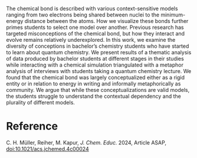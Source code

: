 #+export_file_name: index
#+options: broken-links:t
# (ss-toggle-markdown-export-on-save)
# date-added:

#+begin_export md
---
title: "The Multiple Student Conceptions of the Chemical Bond in a Quantum Chemical Context"
## https://quarto.org/docs/journals/authors.html
#author:
#  - name: ""
#    affiliations:
#     - name: ""
#license: "©2024 American Chemical Society and Division of Chemical Education, Inc."
license: "CC BY"
#draft: true
#date-modified:
date: 2024-07-30
categories: [bonding, quantum]
keywords: physical chemistry teaching, physical chemistry education, teaching resources, Chemical Education Research, First-Year Undergraduate, Chemistry Misconceptions, Valence Bond Theory

image: bonds.webp
---
#+end_export

# this export deals with a top-level heading if there is one (put it above this comment)
#+begin_export md
<img src="bonds.webp" width="40%" align="right" style="padding: 10px 0px 0px 10px;"/>
#+end_export 

The chemical bond is described with various context-sensitive models ranging from two electrons being shared between nuclei to the minimum-energy distance between the atoms. How we visualize these bonds further primes students to select one model over another. Previous research has targeted misconceptions of the chemical bond, but how they interact and evolve remains relatively underexplored. In this work, we examine the diversity of conceptions in bachelor’s chemistry students who have started to learn about quantum chemistry. We present results of a thematic analysis of data produced by bachelor students at different stages in their studies while interacting with a chemical simulation triangulated with a metaphor analysis of interviews with students taking a quantum chemistry lecture. We found that the chemical bond was largely conceptualized either as a rigid entity or in relation to energy in writing and informally metaphorically as community. We argue that while these conceptualizations are valid models, the students struggle to understand the contextual dependency and the plurality of different models.

* Reference
C. H. Müller, Reiher, M. Kapur, /J. Chem. Educ./ 2024, Article ASAP, [[https://doi.org/10.1021/acs.jchemed.4c00024][doi:10.1021/acs.jchemed.4c00024]]
* Local variables :noexport:
# Local Variables:
# eval: (ss-markdown-export-on-save)
# End:
